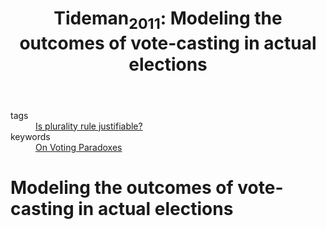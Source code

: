 #+TITLE: Tideman_2011: Modeling the outcomes of vote-casting in actual elections
#+ROAM_KEY: cite:Tideman_2011

- tags :: [[file:20200531170641-is_plurality_rule_justified.org][Is plurality rule justifiable?]]
- keywords :: [[file:20200529154713-on_voting_paradoxes.org][On Voting Paradoxes]]

* Modeling the outcomes of vote-casting in actual elections
  :PROPERTIES:
  :Custom_ID: Tideman_2011
  :URL: http://dx.doi.org/10.1007/978-3-642-20441-8_9
  :AUTHOR: Tideman, T. N., & Plassmann, F.
  :NOTER_DOCUMENT:
  :NOTER_PAGE:
  :END:

